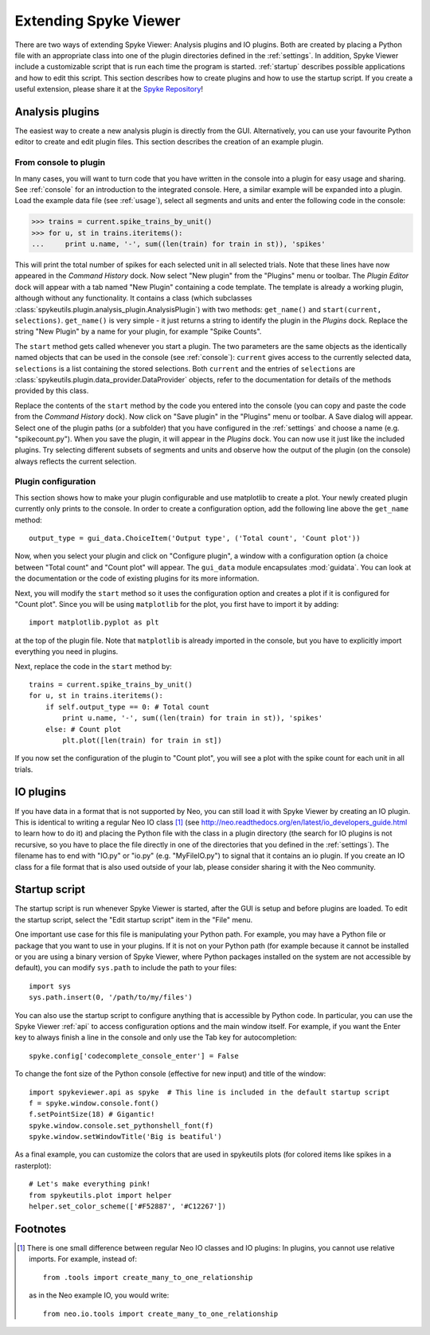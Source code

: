 .. _extending:

Extending Spyke Viewer
======================
There are two ways of extending Spyke Viewer: Analysis plugins and IO plugins.
Both are created by placing a Python file with an appropriate class into one
of the plugin directories defined in the :ref:`settings`. In addition, Spyke
Viewer include a customizable script that is run each time the program is
started. :ref:`startup` describes possible applications and how to edit this
script. This section describes how to create plugins and how to use the
startup script. If you create a useful extension, please share it at the
`Spyke Repository <http://spyke-viewer.g-node.org/>`_!


.. _analysisplugins:

Analysis plugins
----------------

The easiest way to create a new analysis plugin is directly from the GUI.
Alternatively, you can use your favourite Python editor to create and edit
plugin files. This section describes the creation of an example plugin.

From console to plugin
######################

In many cases, you will want to turn code that you have written in the console
into a plugin for easy usage and sharing. See :ref:`console` for an
introduction to the integrated console. Here, a similar example will be
expanded into a plugin. Load the example data file (see :ref:`usage`), select
all segments and units and enter the following code in the console:

>>> trains = current.spike_trains_by_unit()
>>> for u, st in trains.iteritems():
...     print u.name, '-', sum((len(train) for train in st)), 'spikes'

This will print the total number of spikes for each selected unit in all
selected trials. Note that these lines have now appeared in the
*Command History* dock. Now select "New plugin" from the "Plugins" menu or
toolbar. The *Plugin Editor* dock will appear with a tab named "New Plugin"
containing a code template. The template is already a working plugin, although
without any functionality. It contains a class (which subclasses
:class:`spykeutils.plugin.analysis_plugin.AnalysisPlugin`) with two methods:
``get_name()`` and ``start(current, selections)``. ``get_name()`` is very
simple - it just returns a string to identify the plugin in the *Plugins*
dock. Replace the string "New Plugin" by a name for your plugin, for example
"Spike Counts".

The ``start`` method gets called whenever you start a plugin. The two
parameters are the same objects as the identically named objects that can be
used in the console (see :ref:`console`): ``current`` gives access to the
currently selected data, ``selections`` is a list containing the stored
selections. Both ``current`` and the entries of ``selections`` are
:class:`spykeutils.plugin.data_provider.DataProvider` objects, refer to the
documentation for details of the methods provided by this class.

Replace the contents of the ``start`` method by the code you entered into the
console (you can copy and paste the code from the *Command History* dock).
Now click on "Save plugin" in the "Plugins" menu or toolbar. A Save dialog
will appear. Select one of the plugin paths (or a subfolder) that you have
configured in the :ref:`settings` and choose a name (e.g. "spikecount.py").
When you save the plugin, it will appear in the *Plugins* dock. You can now
use it just like the included plugins. Try selecting different subsets of
segments and units and observe how the output of the plugin (on the console)
always reflects the current selection.

Plugin configuration
####################
This section shows how to make your plugin configurable and use matplotlib to
create a plot. Your newly created plugin currently only prints to the console.
In order to create a configuration option, add the following line above the
``get_name`` method::

    output_type = gui_data.ChoiceItem('Output type', ('Total count', 'Count plot'))

Now, when you select your plugin and click on "Configure plugin", a window
with a configuration option (a choice between "Total count" and "Count plot"
will appear. The ``gui_data`` module encapsulates :mod:`guidata`. You can
look at the documentation or the code of existing plugins for its more
information.

Next, you will modify the ``start`` method so it uses the configuration option
and creates a plot if it is configured for "Count plot". Since you will be
using ``matplotlib`` for the plot, you first have to import it by adding::

    import matplotlib.pyplot as plt

at the top of the plugin file. Note that ``matplotlib`` is already imported
in the console, but you have to explicitly import everything you need in
plugins.

Next, replace the code in the ``start`` method by::

    trains = current.spike_trains_by_unit()
    for u, st in trains.iteritems():
        if self.output_type == 0: # Total count
            print u.name, '-', sum((len(train) for train in st)), 'spikes'
        else: # Count plot
            plt.plot([len(train) for train in st])

If you now set the configuration of the plugin to "Count plot", you will see
a plot with the spike count for each unit in all trials.


.. _ioplugins:

IO plugins
----------
If you have data in a format that is not supported by Neo, you can still load
it with Spyke Viewer by creating an IO plugin. This is identical to writing
a regular Neo IO class [#relative]_ (see
http://neo.readthedocs.org/en/latest/io_developers_guide.html to learn how
to do it) and placing the Python file with the class in a plugin directory
(the search for IO plugins is not recursive, so you have to place the file
directly in one of the directories that you defined in the :ref:`settings`).
The filename has to end with "IO.py" or "io.py" (e.g. "MyFileIO.py") to
signal that it contains an io plugin.
If you create an IO class for a file format that is also used outside of your
lab, please consider sharing it with the Neo community.


.. _startup:

Startup script
--------------

The startup script is run whenever Spyke Viewer is started, after the GUI is
setup and before plugins are loaded. To edit the startup script, select the
"Edit startup script" item in the "File" menu.

One important use case for this file is manipulating your Python path. For
example, you may have a Python file or package that you want to use in your
plugins. If it is not on your Python path (for example because it cannot be
installed or you are using a binary version of Spyke Viewer, where Python
packages installed on the system are not accessible by default), you can
modify ``sys.path`` to include the path to your files::

    import sys
    sys.path.insert(0, '/path/to/my/files')

You can also use the startup script to configure anything that is accessible
by Python code. In particular, you can use the Spyke Viewer :ref:`api` to
access configuration options and the main window itself. For example, if you
want the Enter key to always finish a line in the console and only
use the Tab key for autocompletion::

    spyke.config['codecomplete_console_enter'] = False

To change the font size of the Python console (effective for new input) and
title of the window::

    import spykeviewer.api as spyke  # This line is included in the default startup script
    f = spyke.window.console.font()
    f.setPointSize(18) # Gigantic!
    spyke.window.console.set_pythonshell_font(f)
    spyke.window.setWindowTitle('Big is beatiful')


As a final example, you can customize the colors that are used
in spykeutils plots (for colored items like spikes in a rasterplot)::

    # Let's make everything pink!
    from spykeutils.plot import helper
    helper.set_color_scheme(['#F52887', '#C12267'])


Footnotes
---------

.. [#relative] There is one small difference between regular Neo IO classes
               and IO plugins: In plugins, you cannot use relative imports.
               For example, instead of::

                   from .tools import create_many_to_one_relationship

               as in the Neo example IO, you would write::

                   from neo.io.tools import create_many_to_one_relationship

